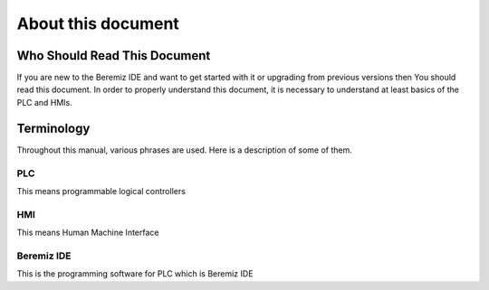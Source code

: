 About this document
============================

..
    TODO: take content from https://hg.beremiz.org/beremiz_docs/

Who Should Read This Document
----------------------------------------------
If you are new to the Beremiz IDE and want to get started with it or upgrading from
previous versions then You should read this document.
In order to properly understand this document, it is necessary to understand at least basics of the
PLC and HMIs.

Terminology
--------------------------------------------------
Throughout this manual, various phrases are used. Here is a description of some of them.

PLC
^^^^
This means programmable logical controllers

HMI
^^^^
This means Human Machine Interface

Beremiz IDE
^^^^^^^^^^^^
This is the programming software for PLC which is Beremiz IDE

